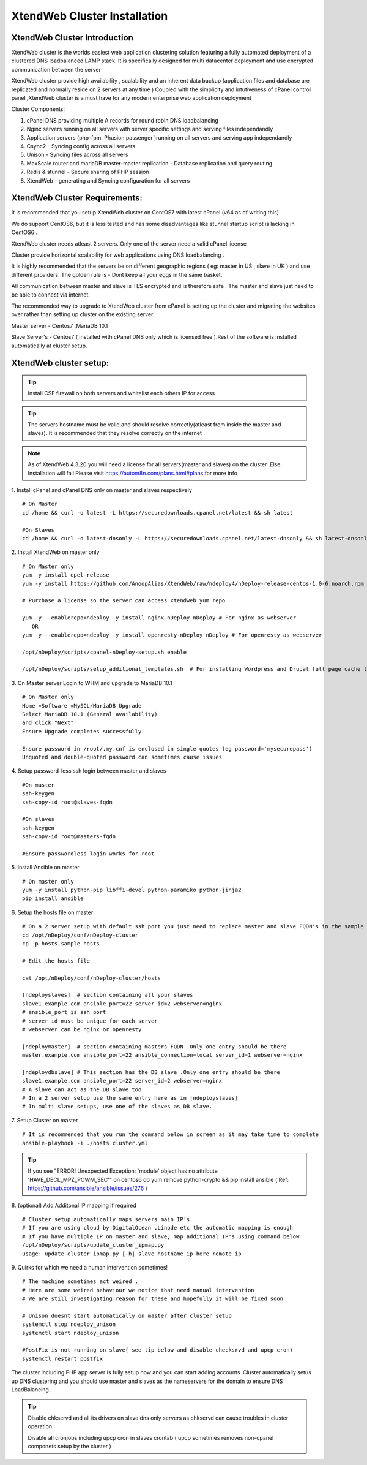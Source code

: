 XtendWeb Cluster Installation
=================================


XtendWeb Cluster Introduction
---------------------------------

XtendWeb cluster is the worlds easiest web application clustering solution featuring a fully automated deployment of a clustered DNS loadbalanced LAMP stack.
It is specifically designed for multi datacenter deployment and use encrypted communication between the server

XtendWeb cluster provide high availability , scalability and an inherent data backup (application files and database are replicated and normally reside on 2 servers at any time )
Coupled with the simplicity and intutiveness of cPanel control panel ,XtendWeb cluster is a must have for any modern enterprise web application deployment

Cluster Components:

1. cPanel DNS providing multiple A records for round robin DNS loadbalancing
2. Nginx servers running on all servers with server specific settings and serving files independandly
3. Application servers (php-fpm. Phusion passenger )running on all servers and serving app independandly
4. Csync2 - Syncing config across all servers
5. Unison - Syncing files across all servers
6. MaxScale router and mariaDB master-master replication - Database replication and query routing
7. Redis & stunnel - Secure sharing of PHP session
8. XtendWeb - generating and Syncing configuration for all servers


XtendWeb Cluster Requirements:
--------------------------------

It is recommended that you setup XtendWeb cluster on CentOS7 with latest cPanel (v64 as of writing this).

We do support CentOS6, but it is less tested and has some disadvantages like stunnel startup script is lacking in CentOS6 .

XtendWeb cluster needs atleast 2 servers. Only one of the server need a valid cPanel license

Cluster provide horizontal scalability for web applications using DNS loadbalancing .

It is highly recommended that the servers be on different geographic regions ( eg: master in US , slave in UK ) and use different providers.
The golden rule is - Dont keep all your eggs in the same basket.

All communication between master and slave is TLS encrypted and is therefore safe .
The master and slave just need to be able to connect via internet.

The recommended way to upgrade to XtendWeb cluster from cPanel is setting up the cluster and migrating the websites over rather than setting up cluster
on the existing server.

Master server - Centos7 ,MariaDB 10.1

Slave Server's - Centos7 ( installed with cPanel DNS only which is licensed free ).Rest of the software is installed automatically at cluster setup.



XtendWeb cluster setup:
--------------------------

.. tip:: Install CSF firewall on both servers and whitelist each others IP for access

.. tip:: The servers hostname must be valid and should resolve correctly(atleast from inside the master and slaves).
          It is recommended that they resolve correctly on the internet

.. note:: As of XtendWeb 4.3.20 you will need a license for all servers(master and slaves) on the cluster .Else Installation will fail
          Please visit https://autom8n.com/plans.html#plans for more info

1. Install cPanel and cPanel DNS only on master and slaves respectively
::

  # On Master
  cd /home && curl -o latest -L https://securedownloads.cpanel.net/latest && sh latest

  #On Slaves
  cd /home && curl -o latest-dnsonly -L https://securedownloads.cpanel.net/latest-dnsonly && sh latest-dnsonly


2. Install XtendWeb on master only
::

  # On Master only
  yum -y install epel-release
  yum -y install https://github.com/AnoopAlias/XtendWeb/raw/ndeploy4/nDeploy-release-centos-1.0-6.noarch.rpm

  # Purchase a license so the server can access xtendweb yum repo

  yum -y --enablerepo=ndeploy -y install nginx-nDeploy nDeploy # For nginx as webserver
     OR
  yum -y --enablerepo=ndeploy -y install openresty-nDeploy nDeploy # For openresty as webserver

  /opt/nDeploy/scripts/cpanel-nDeploy-setup.sh enable

  /opt/nDeploy/scripts/setup_additional_templates.sh  # For installing Wordpress and Drupal full page cache template





3. On Master server Login to WHM and upgrade to MariaDB 10.1
::

  # On Master only
  Home »Software »MySQL/MariaDB Upgrade
  Select MariaDB 10.1 (General availability)
  and click "Next"
  Ensure Upgrade completes successfully

  Ensure password in /root/.my.cnf is enclosed in single quotes (eg password='mysecurepass')
  Unquoted and double-quoted password can sometimes cause issues



4. Setup password-less ssh login between master and slaves
::

  #On master
  ssh-keygen
  ssh-copy-id root@slaves-fqdn

  #On slaves
  ssh-keygen
  ssh-copy-id root@masters-fqdn

  #Ensure passwordless login works for root


5. Install Ansible on master
::

  # On master only
  yum -y install python-pip libffi-devel python-paramiko python-jinja2
  pip install ansible


6. Setup the hosts file on master
::

  # On a 2 server setup with default ssh port you just need to replace master and slave FQDN's in the sample file
  cd /opt/nDeploy/conf/nDeploy-cluster
  cp -p hosts.sample hosts

  # Edit the hosts file

  cat /opt/nDeploy/conf/nDeploy-cluster/hosts

  [ndeployslaves]  # section containing all your slaves
  slave1.example.com ansible_port=22 server_id=2 webserver=nginx
  # ansible_port is ssh port
  # server_id must be unique for each server
  # webserver can be nginx or openresty

  [ndeploymaster]  # section containing masters FQDN .Only one entry should be there
  master.example.com ansible_port=22 ansible_connection=local server_id=1 webserver=nginx

  [ndeploydbslave] # This section has the DB slave .Only one entry should be there
  slave1.example.com ansible_port=22 server_id=2 webserver=nginx
  # A slave can act as the DB slave too
  # In a 2 server setup use the same entry here as in [ndeployslaves]
  # In multi slave setups, use one of the slaves as DB slave.


7. Setup Cluster on master
::

  # It is recommended that you run the command below in screen as it may take time to complete
  ansible-playbook -i ./hosts cluster.yml


.. tip:: If you see "ERROR! Unexpected Exception: 'module' object has no attribute 'HAVE_DECL_MPZ_POWM_SEC'" on centos6 do
         yum remove python-crypto && pip install ansible ( Ref: https://github.com/ansible/ansible/issues/276 )



8. (optional) Add Additonal IP mapping if required
::

  # Cluster setup automatically maps servers main IP's
  # If you are using cloud by DigitalOcean ,Linode etc the automatic mapping is enough
  # If you have multiple IP on master and slave, map additional IP's using command below
  /opt/nDeploy/scripts/update_cluster_ipmap.py
  usage: update_cluster_ipmap.py [-h] slave_hostname ip_here remote_ip


9. Quirks for which we need a human intervention sometimes!
::

  # The machine sometimes act weired .
  # Here are some weired behaviour we notice that need manual intervention
  # We are still investigating reason for these and hopefully it will be fixed soon

  # Unison doesnt start automatically on master after cluster setup
  systemctl stop ndeploy_unison
  systemctl start ndeploy_unison

  #PostFix is not running on slave( see tip below and disable checksrvd and upcp cron)
  systemctl restart postfix


The cluster including PHP app server is fully setup now  and you can start adding accounts .Cluster automatically setus up DNS clustering
and you should use master and slaves as the nameservers for the domain to ensure DNS LoadBalancing.


.. tip:: Disable chkservd and all its drivers on slave dns only servers as chkservd can cause troubles in cluster operation.

         Disable all cronjobs including upcp cron in slaves crontab ( upcp sometimes removes non-cpanel componets setup by the cluster )
